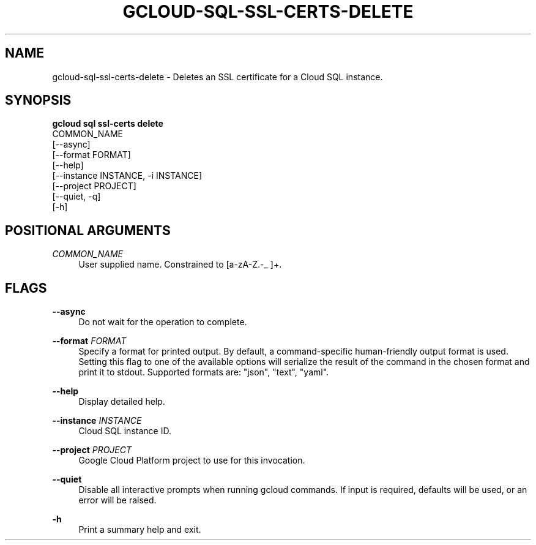 '\" t
.TH "GCLOUD\-SQL\-SSL\-CERTS\-DELETE" "1"
.ie \n(.g .ds Aq \(aq
.el       .ds Aq '
.nh
.ad l
.SH "NAME"
gcloud-sql-ssl-certs-delete \- Deletes an SSL certificate for a Cloud SQL instance\&.
.SH "SYNOPSIS"
.sp
.nf
\fBgcloud sql ssl\-certs delete\fR
  COMMON_NAME
  [\-\-async]
  [\-\-format FORMAT]
  [\-\-help]
  [\-\-instance INSTANCE, \-i INSTANCE]
  [\-\-project PROJECT]
  [\-\-quiet, \-q]
  [\-h]
.fi
.SH "POSITIONAL ARGUMENTS"
.PP
\fICOMMON_NAME\fR
.RS 4
User supplied name\&. Constrained to [a\-zA\-Z\&.\-_ ]+\&.
.RE
.SH "FLAGS"
.PP
\fB\-\-async\fR
.RS 4
Do not wait for the operation to complete\&.
.RE
.PP
\fB\-\-format\fR \fIFORMAT\fR
.RS 4
Specify a format for printed output\&. By default, a command\-specific human\-friendly output format is used\&. Setting this flag to one of the available options will serialize the result of the command in the chosen format and print it to stdout\&. Supported formats are: "json", "text", "yaml"\&.
.RE
.PP
\fB\-\-help\fR
.RS 4
Display detailed help\&.
.RE
.PP
\fB\-\-instance\fR \fIINSTANCE\fR
.RS 4
Cloud SQL instance ID\&.
.RE
.PP
\fB\-\-project\fR \fIPROJECT\fR
.RS 4
Google Cloud Platform project to use for this invocation\&.
.RE
.PP
\fB\-\-quiet\fR
.RS 4
Disable all interactive prompts when running gcloud commands\&. If input is required, defaults will be used, or an error will be raised\&.
.RE
.PP
\fB\-h\fR
.RS 4
Print a summary help and exit\&.
.RE
